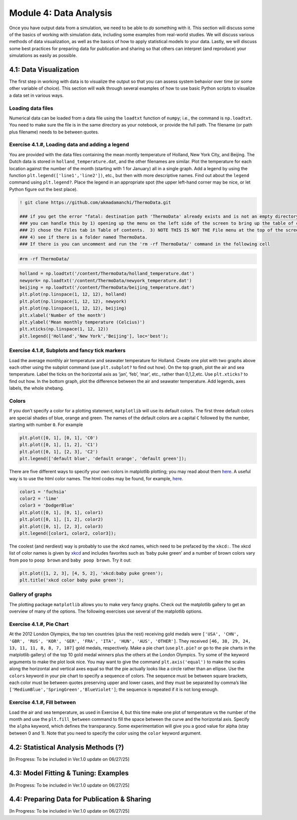 Module 4: Data Analysis
=======================

Once you have output data from a simulation, we need to be able to *do* something with it. This section will discuss some of the basics of working with simulation data, including some examples from real-world studies. We will discuss various methods of data visualization, as well as the basics of how to apply statistical models to your data. Lastly, we will discuss some best practices for preparing data for publication and sharing so that others can interpret (and reproduce) your simulations as easily as possible.

4.1: Data Visualization
-----------------------

The first step in working with data is to visualize the output so that you can assess system behavior over time (or some other variable of choice). This section will walk through several examples of how to use basic Python scripts to visualize a data set in various ways.

Loading data files
~~~~~~~~~~~~~~~~~~

Numerical data can be loaded from a data file using the ``loadtxt``
function of ``numpy``; i.e., the command is ``np.loadtxt``. You need to
make sure the file is in the same directory as your notebook, or provide
the full path. The filename (or path plus filename) needs to be between
quotes.

Exercise 4.1.#, Loading data and adding a legend
~~~~~~~~~~~~~~~~~~~~~~~~~~~~~~~~~~~~~~~~~~~~~~~~

You are provided with the data files containing the mean montly
temperature of Holland, New York City, and Beijing. The Dutch data is
stored in ``holland_temperature.dat``, and the other filenames are
similar. Plot the temperature for each location against the number of
the month (starting with 1 for January) all in a single graph. Add a
legend by using the function ``plt.legend(['line1','line2'])``, etc.,
but then with more descriptive names. Find out about the ``legend``
command using ``plt.legend?``. Place the legend in an appropriate spot
(the upper left-hand corner may be nice, or let Python figure out the
best place).

.. code:: ipython3

                 
    ! git clone https://github.com/akmadamanchi/ThermoData.git
    
    ### if you get the error "fatal: destination path 'ThermoData' already exists and is not an empty directory."
    ### you can handle this by 1) opening up the menu on the left side of the screen to bring up the table of cotents. 
    ### 2) chose the Files tab in Table of contents.  3) NOTE THIS IS NOT THE File menu at the top of the screen. 
    ### 4) see if there is a folder named ThermoData. 
    ### If there is you can uncomment and run the 'rm -rf ThermoData/' command in the following cell
    

.. code:: ipython3

    #rm -rf ThermoData/ 

.. code:: ipython3

    holland = np.loadtxt('/content/ThermoData/holland_temperature.dat')
    newyork= np.loadtxt('/content/ThermoData/newyork_temperature.dat')
    beijing = np.loadtxt('/content/ThermoData/beijing_temperature.dat')
    plt.plot(np.linspace(1, 12, 12), holland)
    plt.plot(np.linspace(1, 12, 12), newyork)
    plt.plot(np.linspace(1, 12, 12), beijing)
    plt.xlabel('Number of the month')
    plt.ylabel('Mean monthly temperature (Celcius)')
    plt.xticks(np.linspace(1, 12, 12))
    plt.legend(['Holland','New York','Beijing'], loc='best');

Exercise 4.1.#, Subplots and fancy tick markers
~~~~~~~~~~~~~~~~~~~~~~~~~~~~~~~~~~~~~~~~~~~~~~~

Load the average monthly air temperature and seawater temperature for
Holland. Create one plot with two graphs above each other using the
subplot command (use ``plt.subplot?`` to find out how). On the top
graph, plot the air and sea temperature. Label the ticks on the
horizontal axis as ‘jan’, ‘feb’, ‘mar’, etc., rather than 0,1,2,etc. Use
``plt.xticks?`` to find out how. In the bottom graph, plot the
difference between the air and seawater temperature. Add legends, axes
labels, the whole shebang.

Colors
~~~~~~

If you don’t specify a color for a plotting statement, ``matplotlib``
will use its default colors. The first three default colors are special
shades of blue, orange and green. The names of the default colors are a
capital ``C`` followed by the number, starting with number ``0``. For
example

.. code:: ipython3

    plt.plot([0, 1], [0, 1], 'C0')
    plt.plot([0, 1], [1, 2], 'C1')
    plt.plot([0, 1], [2, 3], 'C2')
    plt.legend(['default blue', 'default orange', 'default green']);

There are five different ways to specify your own colors in matplotlib
plotting; you may read about them
`here <http://matplotlib.org/examples/pylab_examples/color_demo.html>`__.
A useful way is to use the html color names. The html codes may be
found, for example, `here <http://en.wikipedia.org/wiki/Web_colors>`__.

.. code:: ipython3

    color1 = 'fuchsia'
    color2 = 'lime'
    color3 = 'DodgerBlue'
    plt.plot([0, 1], [0, 1], color1)
    plt.plot([0, 1], [1, 2], color2)
    plt.plot([0, 1], [2, 3], color3)
    plt.legend([color1, color2, color3]);

The coolest (and nerdiest) way is probably to use the xkcd names, which
need to be prefaced by the ``xkcd:``. The xkcd list of color names is
given by `xkcd <https://xkcd.com/color/rgb/>`__ and includes favorites
such as ‘baby puke green’ and a number of brown colors vary from ``poo``
to ``poop brown`` and ``baby poop brown``. Try it out:

.. code:: ipython3

    plt.plot([1, 2, 3], [4, 5, 2], 'xkcd:baby puke green');
    plt.title('xkcd color baby puke green');

Gallery of graphs
~~~~~~~~~~~~~~~~~

The plotting package ``matplotlib`` allows you to make very fancy
graphs. Check out the matplotlib gallery to get an overview of many of
the options. The following exercises use several of the matplotlib
options.

Exercise 4.1.#, Pie Chart
~~~~~~~~~~~~~~~~~~~~~~~~~

At the 2012 London Olympics, the top ten countries (plus the rest)
receiving gold medals were
``['USA', 'CHN', 'GBR', 'RUS', 'KOR', 'GER', 'FRA', 'ITA', 'HUN', 'AUS', 'OTHER']``.
They received ``[46, 38, 29, 24, 13, 11, 11, 8, 8, 7, 107]`` gold
medals, respectively. Make a pie chart (use ``plt.pie?`` or go to the
pie charts in the matplotlib gallery) of the top 10 gold medal winners
plus the others at the London Olympics. Try some of the keyword
arguments to make the plot look nice. You may want to give the command
``plt.axis('equal')`` to make the scales along the horizontal and
vertical axes equal so that the pie actually looks like a circle rather
than an ellipse. Use the ``colors`` keyword in your pie chart to specify
a sequence of colors. The sequence must be between square brackets, each
color must be between quotes preserving upper and lower cases, and they
must be separated by comma’s like
``['MediumBlue','SpringGreen','BlueViolet']``; the sequence is repeated
if it is not long enough.

Exercise 4.1.#, Fill between
~~~~~~~~~~~~~~~~~~~~~~~~~~~~

Load the air and sea temperature, as used in Exercise 4, but this time
make one plot of temperature vs the number of the month and use the
``plt.fill_between`` command to fill the space between the curve and the
horizontal axis. Specify the ``alpha`` keyword, which defines the
transparancy. Some experimentation will give you a good value for alpha
(stay between 0 and 1). Note that you need to specify the color using
the ``color`` keyword argument.

4.2: Statistical Analysis Methods (?)
-------------------------------------

[In Progress: To be included in Ver.1.0 update on 06/27/25]

4.3: Model Fitting & Tuning: Examples
-------------------------------------

[In Progress: To be included in Ver.1.0 update on 06/27/25]

4.4: Preparing Data for Publication & Sharing
---------------------------------------------

[In Progress: To be included in Ver.1.0 update on 06/27/25]